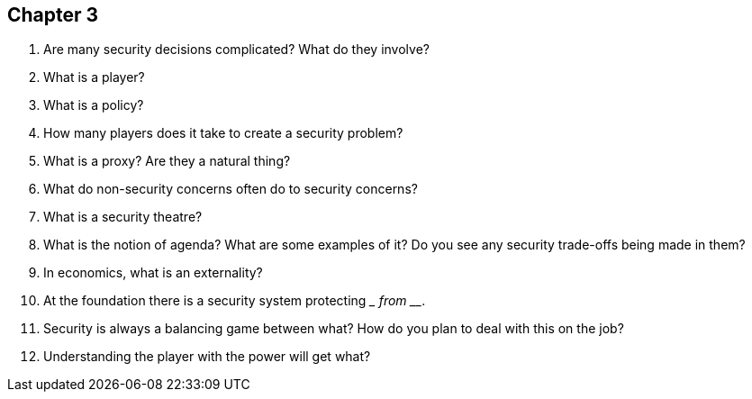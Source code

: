 == Chapter 3

1. Are many security decisions complicated? What do they involve?

2. What is a player?

3. What is a policy?

4. How many players does it take to create a security problem?

5. What is a proxy? Are they a natural thing?

6. What do non-security concerns often do to security concerns?

7. What is a security theatre?

8. What is the notion of agenda? What are some examples of it? Do you see any security trade-offs being made in them?

9. In economics, what is an externality?

10. At the foundation there is a security system protecting _________ from __________.

11. Security is always a balancing game between what? How do you plan to deal with this on the job?

12. Understanding the player with the power will get what?
